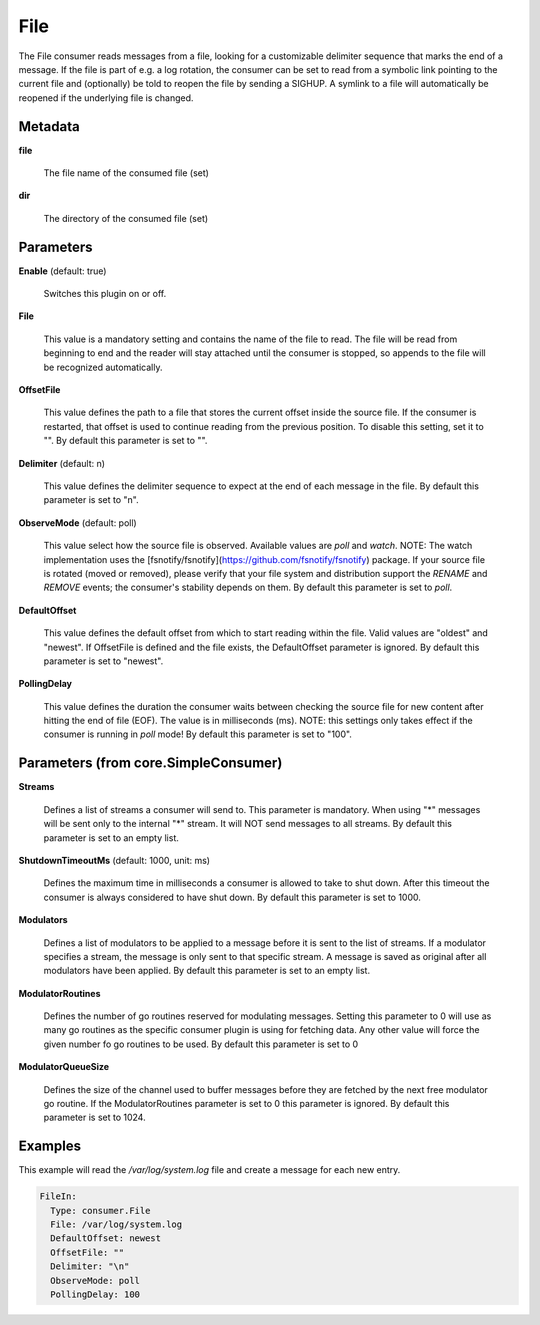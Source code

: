 .. Autogenerated by Gollum RST generator (docs/generator/*.go)

File
====

The File consumer reads messages from a file, looking for a customizable
delimiter sequence that marks the end of a message. If the file is part of
e.g. a log rotation, the consumer can be set to read from a symbolic link
pointing to the current file and (optionally) be told to reopen the file
by sending a SIGHUP. A symlink to a file will automatically be reopened
if the underlying file is changed.




Metadata
--------

**file**

  The file name of the consumed file (set)
  
  

**dir**

  The directory of the consumed file (set)
  
  

Parameters
----------

**Enable** (default: true)

  Switches this plugin on or off.
  

**File**

  This value is a mandatory setting and contains the name of the
  file to read. The file will be read from beginning to end and the reader
  will stay attached until the consumer is stopped, so appends to the
  file will be recognized automatically.
  
  

**OffsetFile**

  This value defines the path to a file that stores the
  current offset inside the source file. If the consumer is restarted, that
  offset is used to continue reading from the previous position. To disable
  this setting, set it to "".
  By default this parameter is set to "".
  
  

**Delimiter** (default: \n)

  This value defines the delimiter sequence to expect at the
  end of each message in the file.
  By default this parameter is set to "\n".
  
  

**ObserveMode** (default: poll)

  This value select how the source file is observed. Available
  values are `poll` and `watch`.  NOTE: The watch implementation uses
  the [fsnotify/fsnotify](https://github.com/fsnotify/fsnotify) package.
  If your source file is rotated (moved or removed), please verify that
  your file system and distribution support the `RENAME` and `REMOVE` events;
  the consumer's stability depends on them.
  By default this parameter is set to `poll`.
  
  

**DefaultOffset**

  This value defines the default offset from which to start
  reading within the file. Valid values are  "oldest" and "newest". If OffsetFile
  is defined and the file exists, the DefaultOffset parameter is ignored.
  By default this parameter is set to "newest".
  
  

**PollingDelay**

  This value defines the duration the consumer waits between
  checking the source file for new content after hitting the end of file (EOF).
  The value is in milliseconds (ms). NOTE: this settings only takes effect if
  the consumer is running in `poll` mode!
  By default this parameter is set to "100".
  
  

Parameters (from core.SimpleConsumer)
-------------------------------------

**Streams**

  Defines a list of streams a consumer will send to. This parameter
  is mandatory. When using "*" messages will be sent only to the internal "*"
  stream. It will NOT send messages to all streams.
  By default this parameter is set to an empty list.
  
  

**ShutdownTimeoutMs** (default: 1000, unit: ms)

  Defines the maximum time in milliseconds a consumer is
  allowed to take to shut down. After this timeout the consumer is always
  considered to have shut down.
  By default this parameter is set to 1000.
  
  

**Modulators**

  Defines a list of modulators to be applied to a message before
  it is sent to the list of streams. If a modulator specifies a stream, the
  message is only sent to that specific stream. A message is saved as original
  after all modulators have been applied.
  By default this parameter is set to an empty list.
  
  

**ModulatorRoutines**

  Defines the number of go routines reserved for
  modulating messages. Setting this parameter to 0 will use as many go routines
  as the specific consumer plugin is using for fetching data. Any other value
  will force the given number fo go routines to be used.
  By default this parameter is set to 0
  
  

**ModulatorQueueSize**

  Defines the size of the channel used to buffer messages
  before they are fetched by the next free modulator go routine. If the
  ModulatorRoutines parameter is set to 0 this parameter is ignored.
  By default this parameter is set to 1024.
  
  

Examples
--------

This example will read the `/var/log/system.log` file and create a message for each new entry.

.. code-block:: yaml

	 FileIn:
	   Type: consumer.File
	   File: /var/log/system.log
	   DefaultOffset: newest
	   OffsetFile: ""
	   Delimiter: "\n"
	   ObserveMode: poll
	   PollingDelay: 100





